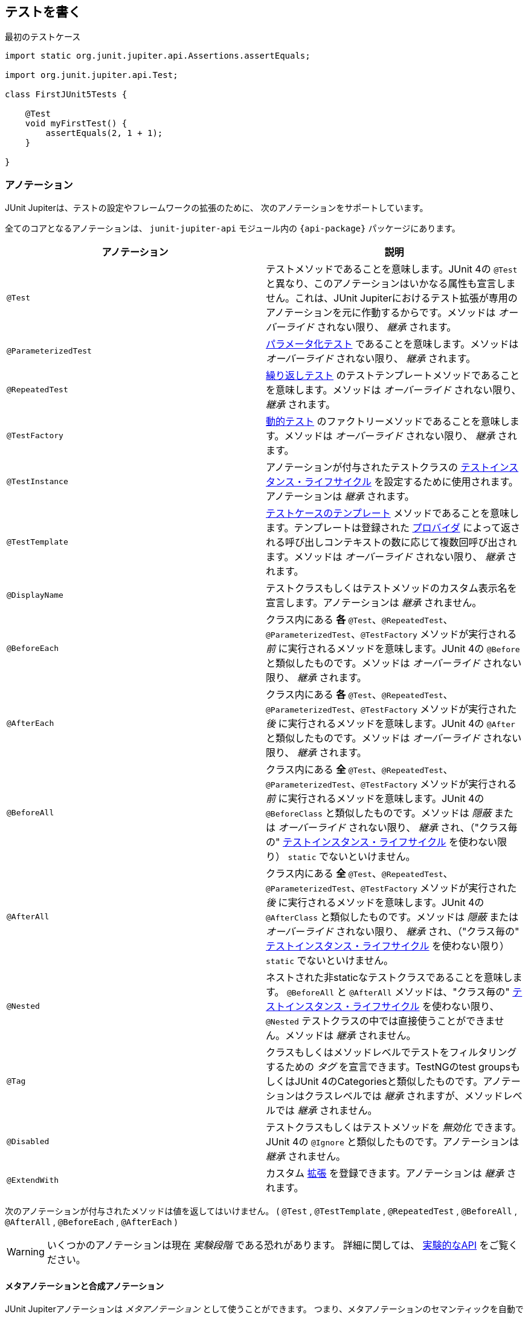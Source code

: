 [[writing-tests]]
== テストを書く

[source,java,indent=0]
.最初のテストケース
----
import static org.junit.jupiter.api.Assertions.assertEquals;

import org.junit.jupiter.api.Test;

class FirstJUnit5Tests {

    @Test
    void myFirstTest() {
        assertEquals(2, 1 + 1);
    }

}
----

[[writing-tests-annotations]]
=== アノテーション

JUnit Jupiterは、テストの設定やフレームワークの拡張のために、
次のアノテーションをサポートしています。

全てのコアとなるアノテーションは、 `junit-jupiter-api` モジュール内の
`{api-package}` パッケージにあります。

|===
|アノテーション | 説明

| `@Test` | テストメソッドであることを意味します。JUnit 4の `@Test` と異なり、このアノテーションはいかなる属性も宣言しません。これは、JUnit Jupiterにおけるテスト拡張が専用のアノテーションを元に作動するからです。メソッドは _オーバーライド_ されない限り、 _継承_ されます。
| `@ParameterizedTest` | <<writing-tests-parameterized-tests, パラメータ化テスト>> であることを意味します。メソッドは _オーバーライド_ されない限り、 _継承_ されます。
| `@RepeatedTest` | <<writing-tests-repeated-tests, 繰り返しテスト>> のテストテンプレートメソッドであることを意味します。メソッドは _オーバーライド_ されない限り、 _継承_ されます。
| `@TestFactory` | <<writing-tests-dynamic-tests, 動的テスト>> のファクトリーメソッドであることを意味します。メソッドは _オーバーライド_ されない限り、 _継承_ されます。
| `@TestInstance` | アノテーションが付与されたテストクラスの <<writing-tests-test-instance-lifecycle, テストインスタンス・ライフサイクル>> を設定するために使用されます。アノテーションは _継承_ されます。
| `@TestTemplate` | <<writing-tests-test-templates, テストケースのテンプレート>> メソッドであることを意味します。テンプレートは登録された <<extensions-test-templates, プロバイダ>> によって返される呼び出しコンテキストの数に応じて複数回呼び出されます。メソッドは _オーバーライド_ されない限り、 _継承_ されます。
| `@DisplayName` | テストクラスもしくはテストメソッドのカスタム表示名を宣言します。アノテーションは _継承_ されません。
| `@BeforeEach` | クラス内にある *各* `@Test`、`@RepeatedTest`、`@ParameterizedTest`、`@TestFactory` メソッドが実行される _前_ に実行されるメソッドを意味します。JUnit 4の `@Before` と類似したものです。メソッドは _オーバーライド_ されない限り、 _継承_ されます。
| `@AfterEach` | クラス内にある *各* `@Test`、`@RepeatedTest`、`@ParameterizedTest`、`@TestFactory` メソッドが実行された _後_ に実行されるメソッドを意味します。JUnit 4の `@After` と類似したものです。メソッドは _オーバーライド_ されない限り、 _継承_ されます。
| `@BeforeAll` | クラス内にある *全* `@Test`、`@RepeatedTest`、`@ParameterizedTest`、`@TestFactory` メソッドが実行される _前_ に実行されるメソッドを意味します。JUnit 4の `@BeforeClass` と類似したものです。メソッドは _隠蔽_ または _オーバーライド_ されない限り、 _継承_ され、（"クラス毎の" <<writing-tests-test-instance-lifecycle, テストインスタンス・ライフサイクル>> を使わない限り） `static` でないといけません。
| `@AfterAll` | クラス内にある *全* `@Test`、`@RepeatedTest`、`@ParameterizedTest`、`@TestFactory` メソッドが実行された _後_ に実行されるメソッドを意味します。JUnit 4の `@AfterClass` と類似したものです。メソッドは _隠蔽_ または _オーバーライド_ されない限り、 _継承_ され、（"クラス毎の" <<writing-tests-test-instance-lifecycle, テストインスタンス・ライフサイクル>> を使わない限り） `static` でないといけません。
| `@Nested` | ネストされた非staticなテストクラスであることを意味します。 `@BeforeAll` と `@AfterAll` メソッドは、"クラス毎の" <<writing-tests-test-instance-lifecycle, テストインスタンス・ライフサイクル>> を使わない限り、 `@Nested` テストクラスの中では直接使うことができません。メソッドは _継承_ されません。
| `@Tag` |クラスもしくはメソッドレベルでテストをフィルタリングするための _タグ_ を宣言できます。TestNGのtest groupsもしくはJUnit 4のCategoriesと類似したものです。アノテーションはクラスレベルでは _継承_ されますが、メソッドレベルでは _継承_ されません。
| `@Disabled` | テストクラスもしくはテストメソッドを _無効化_ できます。JUnit 4の `@Ignore` と類似したものです。アノテーションは _継承_ されません。
| `@ExtendWith` | カスタム <<extensions,拡張>> を登録できます。アノテーションは _継承_ されます。
|===

次のアノテーションが付与されたメソッドは値を返してはいけません。
( `@Test` , `@TestTemplate` , `@RepeatedTest` , `@BeforeAll` , `@AfterAll` , `@BeforeEach` , `@AfterEach` )


[WARNING]
====
いくつかのアノテーションは現在 _実験段階_ である恐れがあります。
詳細に関しては、 <<api-evolution-experimental-apis, 実験的なAPI>> をご覧ください。
====

[[writing-tests-meta-annotations]]
==== メタアノテーションと合成アノテーション

JUnit Jupiterアノテーションは _メタアノテーション_ として使うことができます。
つまり、メタアノテーションのセマンティックを自動で _継承_ する
独自の _合成アノテーション_ を定義できます。

例えば、コードベースに `@Tag("fast")` （<<writing-tests-tagging-and-filtering,タグ付けとフィルタリング>> をご覧ください。）を
コピー＆ペーストする代わりに、次のように `@Fast` というカスタム _合成アノテーション_ を作成できます。
`@Fast` は `@Tag("fast")` の代替として利用できます。

[source,java,indent=0]
----
import java.lang.annotation.ElementType;
import java.lang.annotation.Retention;
import java.lang.annotation.RetentionPolicy;
import java.lang.annotation.Target;

import org.junit.jupiter.api.Tag;

@Target({ ElementType.TYPE, ElementType.METHOD })
@Retention(RetentionPolicy.RUNTIME)
@Tag("fast")
public @interface Fast {
}
----

[[writing-tests-classes-and-methods]]
=== テストクラスとメソッド

_テストメソッド_ とは、直接もしくはメタ的に `@Test` または `@RepeatedTest` 、 `@ParamterizedTest` 、 `@TsetFactory`、 `@TestTemplate` が
付与されたインスタンスメソッドです。 _テストクラス_ とは、少なくとも1つのテストメソッドを含むトップレベルまたは静的なメンバークラスです。



[source,java]
.標準的なテストケース
----
import static org.junit.jupiter.api.Assertions.fail;

import org.junit.jupiter.api.AfterAll;
import org.junit.jupiter.api.AfterEach;
import org.junit.jupiter.api.BeforeAll;
import org.junit.jupiter.api.BeforeEach;
import org.junit.jupiter.api.Disabled;
import org.junit.jupiter.api.Test;

class StandardTests {

    @BeforeAll
    static void initAll() {
    }

    @BeforeEach
    void init() {
    }

    @Test
    void succeedingTest() {
    }

    @Test
    void failingTest() {
        fail("a failing test");
    }

    @Test
    @Disabled("for demonstration purposes")
    void skippedTest() {
        // not executed
    }

    @AfterEach
    void tearDown() {
    }

    @AfterAll
    static void tearDownAll() {
    }

}
----

[NOTE]
====
テストクラスもテストメソッドも `public` である必要はありません。
====


[[writing-tests-display-names]]
=== 表示名

テストクラスとテストメソッドはカスタム表示名（スペースや特殊文字、絵文字も使用可能です） を宣言できます。
それらがテストランナーとテストレポートによって表示されます。

[source,java]
----
import org.junit.jupiter.api.DisplayName;
import org.junit.jupiter.api.Test;

@DisplayName("A special test case")
class DisplayNameDemo {

    @Test
    @DisplayName("Custom test name containing spaces")
    void testWithDisplayNameContainingSpaces() {
    }

    @Test
    @DisplayName("╯°□°）╯")
    void testWithDisplayNameContainingSpecialCharacters() {
    }

    @Test
    @DisplayName("😱")
    void testWithDisplayNameContainingEmoji() {
    }

}
----

[[writing-tests-assertions]]
=== アサーション

JUnit Jupiterには、JUnit 4のアサーションメソッドの多くを備えています。
また、いくつかはJava 8のラムダ式で使うことができます。
全てのJUnit Jupiterアサーションは、 `{Assertions}` クラスの `static` メソッドです。

[source,java]
----
import static java.time.Duration.ofMillis;
import static java.time.Duration.ofMinutes;
import static org.junit.jupiter.api.Assertions.assertAll;
import static org.junit.jupiter.api.Assertions.assertEquals;
import static org.junit.jupiter.api.Assertions.assertNotNull;
import static org.junit.jupiter.api.Assertions.assertThrows;
import static org.junit.jupiter.api.Assertions.assertTimeout;
import static org.junit.jupiter.api.Assertions.assertTimeoutPreemptively;
import static org.junit.jupiter.api.Assertions.assertTrue;

import org.junit.jupiter.api.Test;

class AssertionsDemo {

    @Test
    void standardAssertions() {
        assertEquals(2, 2);
        assertEquals(4, 4, "The optional assertion message is now the last parameter.");
        assertTrue('a' < 'b', () -> "Assertion messages can be lazily evaluated -- "
                + "to avoid constructing complex messages unnecessarily.");
    }

    @Test
    void groupedAssertions() {
        // In a grouped assertion all assertions are executed, and any
        // failures will be reported together.
        assertAll("person",
            () -> assertEquals("John", person.getFirstName()),
            () -> assertEquals("Doe", person.getLastName())
        );
    }

    @Test
    void dependentAssertions() {
        // Within a code block, if an assertion fails the
        // subsequent code in the same block will be skipped.
        assertAll("properties",
            () -> {
                String firstName = person.getFirstName();
                assertNotNull(firstName);

                // Executed only if the previous assertion is valid.
                assertAll("first name",
                    () -> assertTrue(firstName.startsWith("J")),
                    () -> assertTrue(firstName.endsWith("n"))
                );
            },
            () -> {
                // Grouped assertion, so processed independently
                // of results of first name assertions.
                String lastName = person.getLastName();
                assertNotNull(lastName);

                // Executed only if the previous assertion is valid.
                assertAll("last name",
                    () -> assertTrue(lastName.startsWith("D")),
                    () -> assertTrue(lastName.endsWith("e"))
                );
            }
        );
    }

    @Test
    void exceptionTesting() {
        Throwable exception = assertThrows(IllegalArgumentException.class, () -> {
            throw new IllegalArgumentException("a message");
        });
        assertEquals("a message", exception.getMessage());
    }

    @Test
    void timeoutNotExceeded() {
        // The following assertion succeeds.
        assertTimeout(ofMinutes(2), () -> {
            // Perform task that takes less than 2 minutes.
        });
    }

    @Test
    void timeoutNotExceededWithResult() {
        // The following assertion succeeds, and returns the supplied object.
        String actualResult = assertTimeout(ofMinutes(2), () -> {
            return "a result";
        });
        assertEquals("a result", actualResult);
    }

    @Test
    void timeoutNotExceededWithMethod() {
        // The following assertion invokes a method reference and returns an object.
        String actualGreeting = assertTimeout(ofMinutes(2), AssertionsDemo::greeting);
        assertEquals("Hello, World!", actualGreeting);
    }

    @Test
    void timeoutExceeded() {
        // The following assertion fails with an error message similar to:
        // execution exceeded timeout of 10 ms by 91 ms
        assertTimeout(ofMillis(10), () -> {
            // Simulate task that takes more than 10 ms.
            Thread.sleep(100);
        });
    }

    @Test
    void timeoutExceededWithPreemptiveTermination() {
        // The following assertion fails with an error message similar to:
        // execution timed out after 10 ms
        assertTimeoutPreemptively(ofMillis(10), () -> {
            // Simulate task that takes more than 10 ms.
            Thread.sleep(100);
        });
    }

    private static String greeting() {
        return "Hello, World!";
    }

}
----

また、JUnit Jupiterのいくつかのアサーションメソッドは
https://kotlinlang.org/[Kotlin] で使うことができます。
全てのJUnit Jupiter Kotlinアサーションは、 `org.junit.jupiter.api` パッケージのトップレベル関数です。

[source,kotlin]
----
import org.junit.jupiter.api.Test
import org.junit.jupiter.api.assertAll
import org.junit.jupiter.api.Assertions.assertEquals
import org.junit.jupiter.api.Assertions.assertTrue
import org.junit.jupiter.api.assertThrows

class AssertionsKotlinDemo {

    @Test
    fun `grouped assertions`() {
        assertAll("person",
            { assertEquals("John", person.firstName) },
            { assertEquals("Doe", person.lastName) }
        )
    }

    @Test
    fun `exception testing`() {
        val exception = assertThrows<IllegalArgumentException> ("Should throw an exception") {
            throw IllegalArgumentException("a message")
        }
        assertEquals("a message", exception.message)
    }

    @Test
    fun `assertions from a stream`() {
        assertAll(
            "people with name starting with J",
            people
                .stream()
                .map {
                    // This mapping returns Stream<() -> Unit>
                    { assertTrue(it.firstName.startsWith("J")) }
                }
        )
    }

    @Test
    fun `assertions from a collection`() {
        assertAll(
            "people with last name of Doe",
            people.map { { assertEquals("Doe", it.lastName) } }
        )
    }

}
----

[[writing-tests-assertions-third-party]]
==== サードパーティのアサーションライブラリ

JUnit Jupiterによって提供されているアサーション機能は多くのテストシナリオで十分ですが、
_matchers_ といったより強力で追加的な機能が求められたり必要な場合があります。
そのような場合、JUnitチームは、 {AssertJ} や {Hamcrest} 、 {Truth} などといった
サードパーティのアサーションライブラリの使用をお薦めします。
したがって、開発者は自由に選んだアサーションライブラリを使うことができます。

例えば、 _matchers_ と流暢なAPI（fluent API）の組み合わせは、
アサーションをよりわかりやすく、読みやすくするために使うことができます。
しかしながら、JUnit Jupiterの `{Assertions}` クラスは、Hamcrestの http://junit.org/junit4/javadoc/latest/org/hamcrest/Matcher.html[`Matcher`]を
許容しているJUnit 4の `org.junit.Assert` クラスにあるような http://junit.org/junit4/javadoc/latest/org/junit/Assert.html#assertThat[`assertThat()`] メソッドを提供していません。
代わりに、開発者はサードパーティのアサーションライブラリによって提供されているマッチャー用の組み込みサポートを使うことが奨励されています。

次の例は、JUnit JupiterのテストにおいてHamcrestから `assertThat()` のサポートを使う方法を説明しています。
Hamcrestライブラリがクラスパスに加えられている限り、 `assertThat()` や `is()` 、 `equalTo()` といった
メソッドを静的にインポートできます。また、それらをテストの中で、下に示す `assertWithHamcrestMatcher()` のように使うことができます。

[source,java]
----
import static org.hamcrest.CoreMatchers.equalTo;
import static org.hamcrest.CoreMatchers.is;
import static org.hamcrest.MatcherAssert.assertThat;

import org.junit.jupiter.api.Test;

class HamcrestAssertionDemo {

    @Test
    void assertWithHamcrestMatcher() {
        assertThat(2 + 1, is(equalTo(3)));
    }

}
----

当然、JUnit 4のプログラミングモデルに基づいたレガシーテストも
`org.junit.Assert#assertThat` を用いて継続して利用可能です。

[[writing-tests-assumptions]]
=== アサンプション

JUnit Jupiterは、JUnit 4のアサンプションメソッドのサブセットを備えています。
また、いくつかはJava 8のラムダ式で使うことができます。
全てのJUnit Jupiterアサンプションは、 `{Assumptions}` クラスの `static` メソッドです。

[source,java]
----
import static org.junit.jupiter.api.Assertions.assertEquals;
import static org.junit.jupiter.api.Assumptions.assumeTrue;
import static org.junit.jupiter.api.Assumptions.assumingThat;

import org.junit.jupiter.api.Test;

class AssumptionsDemo {

    @Test
    void testOnlyOnCiServer() {
        assumeTrue("CI".equals(System.getenv("ENV")));
        // remainder of test
    }

    @Test
    void testOnlyOnDeveloperWorkstation() {
        assumeTrue("DEV".equals(System.getenv("ENV")),
            () -> "Aborting test: not on developer workstation");
        // remainder of test
    }

    @Test
    void testInAllEnvironments() {
        assumingThat("CI".equals(System.getenv("ENV")),
            () -> {
                // perform these assertions only on the CI server
                assertEquals(2, 2);
            });

        // perform these assertions in all environments
        assertEquals("a string", "a string");
    }

}
----

[[writing-tests-disabling]]
=== テストの無効化

テストクラス全体もしくは各テストメソッドは、 `{Disabled}` アノテーション
または <<writing-tests-conditional-execution, 条件付きテスト実行>> で議論されているアノテーションの1つ、
カスタム <<extensions-conditions, `ExecutionCondition`>> によって _無効化_ できます。

これは `@Disabled` テストクラスです。

[source,java]
----
import org.junit.jupiter.api.Disabled;
import org.junit.jupiter.api.Test;

@Disabled
class DisabledClassDemo {
    @Test
    void testWillBeSkipped() {
    }
}
----

そして、これは `@Disabled` テストメソッドを含むテストクラスです。

[source,java]
----
import org.junit.jupiter.api.Disabled;
import org.junit.jupiter.api.Test;

class DisabledTestsDemo {

    @Disabled
    @Test
    void testWillBeSkipped() {
    }

    @Test
    void testWillBeExecuted() {
    }
}
----

[[writing-tests-conditional-execution]]
=== 条件付きテスト実行

JUnit Jupiterの <<extensions-conditions, `ExecutionCondition`>> 拡張APIを用いて、
ある条件に基づいたコンテナまたはテストを _プログラム的に_ _有効_ または _無効_ にできます。
そのような条件の最も単純な例は、`{Disabled}` アノテーションをサポートしている
組み込みの `{DisabledCondition}` です（ <<writing-tests-disabling, テストの無効化>> をご覧ください）。
`@Disabled` に加えて、JUnit Jupiterは、 `org.junit.jupiter.api.condition` パッケージに
他のいくつかのアノテーションベースの条件もサポートしており、コンテナやテストを _宣言的に_
_有効_ または _無効_ にできます。詳細については、次章をご覧ください。

[TIP]
.合成アノテーション
====
次章に列挙する _条件_ アノテーションはいずれも、カスタム _合成アノテーション_ を作るために
メタアノテーションとしても使える可能性があります。
例えば、 <<writing-tests-conditional-execution-os-demo, @EnabledOnOsのデモ>> にある
`@TestOnMac` アノテーションは、 `@Test` と `@EnableOnOs` を単一で再利用可能な
アノテーションに組み合わせる方法を示しています。
====


[WARNING]
====
次章に列挙する _条件_ アノテーションはそれぞれ、
テストインターフェイスまたはテストクラス、テストメソッドに一度だけ宣言できます。
もし条件アノテーションがある要素に直接的か間接的、またはメタ的に複数存在する場合、
JUnitによって発見された最初のアノテーションのみ使われます
（いかなる追加的なアノテーションも静かに無視されます）。
しかしながら、 `org.junit.jupiter.api.condition` パッケージでは、
各条件アノテーションは他の条件アノテーションと共に使われる可能性があります。
====

[[writing-tests-conditional-execution-os]]
==== オペレーティングシステムに関する条件

`{EnabledOnOs}` と `{DisabledOnOs}` アノテーションを使うことで、
特定のオペーティングシステム上でコンテナまたはテストを有効にしたり無効にできます。

[[writing-tests-conditional-execution-os-demo]]
[source,java]
----
@Test
@EnabledOnOs(MAC)
void onlyOnMacOs() {
    // ...
}

@TestOnMac
void testOnMac() {
    // ...
}

@Test
@EnabledOnOs({ LINUX, MAC })
void onLinuxOrMac() {
    // ...
}

@Test
@DisabledOnOs(WINDOWS)
void notOnWindows() {
    // ...
}

@Target(ElementType.METHOD)
@Retention(RetentionPolicy.RUNTIME)
@Test
@EnabledOnOs(MAC)
@interface TestOnMac {
}
----

[[writing-tests-conditional-execution-jre]]
==== Java実行環境に関する条件

`{EnabledOnJre}` と `{DisabledOnJre}` アノテーションを使うことで、
特定のバージョンのJava実行環境（JRE）上でコンテナまたはテストを有効にしたり無効にできます。

[source,java]
----
@Test
@EnabledOnJre(JAVA_8)
void onlyOnJava8() {
    // ...
}

@Test
@EnabledOnJre({ JAVA_9, JAVA_10 })
void onJava9Or10() {
    // ...
}

@Test
@DisabledOnJre(JAVA_9)
void notOnJava9() {
    // ...
}
----

[[writing-tests-conditional-execution-system-properties]]
==== システムプロパティに関する条件

`{EnabledIfSystemProperty}` と `{DisabledIfSystemProperty}` アノテーションを使うことで、
`named` で指定したJVMシステムプロパティの値に応じて、
コンテナまたはテストを有効にしたり無効にできます。
`matches` 属性を使うことで、値は正規表現として解釈されます。

[source,java]
----
@Test
@EnabledIfSystemProperty(named = "os.arch", matches = ".*64.*")
void onlyOn64BitArchitectures() {
    // ...
}

@Test
@DisabledIfSystemProperty(named = "ci-server", matches = "true")
void notOnCiServer() {
    // ...
}
----

[[writing-tests-conditional-execution-environment-variables]]
==== 環境変数に関する条件

`{EnabledIfEnvironmentVariable}` と `{DisabledIfEnvironmentVariable}` アノテーションを使うことで、
基礎となるオペレーティングシステムからの `named` で指定した環境変数の値に応じて、
コンテナまたはテストを有効にしたり無効にできます。
`matches` 属性を使うことで、値は正規表現として解釈されます。

[source,java]
----
@Test
@EnabledIfEnvironmentVariable(named = "ENV", matches = "staging-server")
void onlyOnStagingServer() {
    // ...
}

@Test
@DisabledIfEnvironmentVariable(named = "ENV", matches = ".*development.*")
void notOnDeveloperWorkstation() {
    // ...
}
----

[[writing-tests-conditional-execution-scripts]]
==== スクリプトベースの条件

JUnit Jupiterは、 `{EnabledIf}` と `{DisabledIf}` アノテーションを使うことで、
設定されたスクリプトの評価値に応じて、コンテナまたはテストを有効にしたり無効にできる機能を提供しています。
スクリプトは、JavaScriptまたはGroovy、
JSR 223で定義されているJava Scripting APIをサポートしているスクリプト言語であれば記述できます。

WARNING: `{EnabledIf}` と `{DisabledIf}` を使った条件付きテストテスト実行は、
現在 _実験的な_ 機能です。
詳細については、 <<api-evolution-experimental-apis, _実験的な_ APIs>> をご覧ください。

TIP:  スクリプトのロジックが、現オペレーティングまたは現Java実行環境のバージョン、
特定のJVMシステムプロパティ、特定の環境変数にのみ依存している場合、
その目的に合った組み込みのアノテーションを使うことを考慮すべきです。
さらなる詳細については、前章をご覧ください。

NOTE: 同じスクリプトベースの条件を多数使っている場合、より速く、型安全で、
メンテナンスのしやすい方法で条件を実装するために、それに合った
<<extensions-conditions, ExecutionCondition>> 拡張を書くことを考えてみてください。


[source,java]
----
@Test // Static JavaScript expression.
@EnabledIf("2 * 3 == 6")
void willBeExecuted() {
    // ...
}

@RepeatedTest(10) // Dynamic JavaScript expression.
@DisabledIf("Math.random() < 0.314159")
void mightNotBeExecuted() {
    // ...
}

@Test // Regular expression testing bound system property.
@DisabledIf("/32/.test(systemProperty.get('os.arch'))")
void disabledOn32BitArchitectures() {
    assertFalse(System.getProperty("os.arch").contains("32"));
}

@Test
@EnabledIf("'CI' == systemEnvironment.get('ENV')")
void onlyOnCiServer() {
    assertTrue("CI".equals(System.getenv("ENV")));
}

@Test // Multi-line script, custom engine name and custom reason.
@EnabledIf(value = {
                "load('nashorn:mozilla_compat.js')",
                "importPackage(java.time)",
                "",
                "var today = LocalDate.now()",
                "var tomorrow = today.plusDays(1)",
                "tomorrow.isAfter(today)"
            },
            engine = "nashorn",
            reason = "Self-fulfilling: {result}")
void theDayAfterTomorrow() {
    LocalDate today = LocalDate.now();
    LocalDate tomorrow = today.plusDays(1);
    assertTrue(tomorrow.isAfter(today));
}
----

[[writing-tests-conditional-execution-scripts-bindings]]
===== スクリプトバインディング

次の名前は、各スクリプトコンテキストでバインドされているため、スクリプト内で使用可能です。
_accessor_ は、単純な `String get(String name)` メソッドを介してマップライク（map-like）な構造へのアクセスを提供します。

|===
|Name |Type |Description

|`systemEnvironment` | _accessor_ |オペレーティングシステム環境変数のアクセサ
|`systemProperty` | _accessor_ |JVMシステムプロパティのアクセサ
|`junitConfigurationParameter` | _accessor_ |設定パラメータのアクセサ
|`junitDisplayName` | `String` |テストまたはコンテナの表示名
|`junitTags` |`Set<String>` |テストまたはコンテナに振られている全てのタグ
|`junitUniqueId` |`String` |テストまたはコンテナのユニークなID
|===

[[writing-tests-tagging-and-filtering]]
=== タグとフィルタリング
テストクラスとメソッドは `@Tag` アノテーションを用いてタグ付けできます。
それらのタグは後に <<running-tests,テスト発見と実行>> をフィルタリングするために使われます。

==== タグの構文規則

* タグは `null` か _空_ であってはならない。
* _トリミングされた_ タグは空白文字を含んではならない。
* _トリミングされた_ タグはISO制御文字を含んではならない。
* _トリミングされた_ タグは次の _予約語_ のいずれも含んではならない。
** `,`：カンマ
** `(`：左カッコ
** `)`：右カッコ
** `&`：アンパサンド
** `|`：縦棒
** `!`：エクスクラメーション

NOTE: 上の文章で、 _トリミングされた_ というのは、
語頭と語尾の空白文字を取り除いたということを意味します。

[source,java]
----
import org.junit.jupiter.api.Tag;
import org.junit.jupiter.api.Test;

@Tag("fast")
@Tag("model")
class TaggingDemo {

    @Test
    @Tag("taxes")
    void testingTaxCalculation() {
    }

}
----

[[writing-tests-test-instance-lifecycle]]
=== テストインスタンス・ライフサイクル

各テストメソッドの独立した実行と、変化可能なテストインスタンスの状態による
予期せぬ副作用を避けるため、JUnitは各 _テストメソッド_ を実行する前に、
各テストクラスの新しいインスタンスを生成します
（ <<writing-tests-classes-and-methods, テストクラスとメソッド>> をご覧ください）。
この"メソッドごと"のテストインスタンス・ライフサイクルはJUnit Jupiterでは
デフォルトの動作で、以前の全てのバージョンのJUnitと類似したものになっています。


NOTE: `@Disabled` や `@DisabledOnOs` といった <<writing-tests-conditional-execution,条件>> によって
_無効化_ された _テストメソッド_ であっても、テストクラスはインスタンス化されることに注意してください。
これは"メソッドごと"テストインスタンス・ライフサイクルモードが有効である時でも同様です。

JUnit Jupiterに全テストメソッドを同じテストインスタンス上で実行してほしい場合は、
単にテストクラスに `@TestInstance(Lifecycle.PER_CLASS)` アノテーションを付与するだけで
実現可能です。このモードを使用する場合、テストクラス毎に新しいテストインスタンスが一度だけ生成されます。
これによって、テストメソッドがインスタンス変数に保存された状態に依存する場合は、
`@BeforeEach` または `@AfterEach` メソッドでその状態をリセットする必要があるかもしれません。

”クラスごと”のモードは、デフォルトの"メソッドごと"モードに比べていくつかの追加的な利点があります。
特に、"クラスごと"モードを使うと、インターフェイスの `default` メソッドと同様に、
`@BeforeAll` と `@AfterAll` メソッドを非静的メソッドとして宣言することが可能になります。
そのため、"クラスごと"モードでは、 `@Nested` テストクラス内で `@BeforeAll` と `@AfterAll` メソッドを使うことができます。

Kotlinプログラミング言語でテストを書いている場合、
”クラスごと”テストインスタンス・ライフサイクルモードに切り替えることで、
`@BeforeAll` と `@AfterAll` メソッドの実装がより容易になるかもしれません。

[[writing-tests-test-instance-lifecycle-changing-default]]
==== デフォルトのテストインスタンス・ライフサイクルの変更

テストクラスまたはテストインターフェイスに `@TestInstance` が付与されていない場合、
JUnit Jupiterは _デフォルト_ のライフサイクルモードを使います。
標準的な _デフォルト_ モードは `PER_METHOD` ですが、
テスト計画全体を実行するための _デフォルト_ を変更することが可能です。
デフォルトのテストインスタンス・ライフサイクルモードを変更するには、
単に `junit.jupiter.testinstance.lifecycle.default` _設定パラメータ_ に
`TestInstance.Lifecycle` に定義されているenum定数名を（大文字・小文字を無視して）設定するだけです。
これは、JVMシステムプロパティとして渡すか、 `Launcher` に渡される `LauncherDiscoveryRequest` 内の
_設定パラメータ_ として渡すか、JUnit Platformの設定ファイル
（詳細については、 <<running-tests-config-params, 設定パラメータ>> をご覧ください。）を通して渡します。

例えば、デフォルトのテストインスタンス・ライフサイクルモードを `LifeCycle.PER_CLASS` に
設定するには、JVMを次のシステムプロパティで起動してください。

`-Djunit.jupiter.testinstance.lifecycle.default=per_class`

しかしながら、JUnit Platformの設定ファイルを通してデフォルトの
テストインスタンス・ライフサイクルモードを設定する方が、より堅牢な解決策です。
設定ファイルはプロジェクトのバージョン管理システムに取り込め、
自身のIDEやビルドソフトウェアで利用できます。

JUnit Platformの設定ファイルを通してデフォルトのテストインスタンス・ライフサイクルモードを
設定ためには、次の内容を含んだ `junit-platform.properties` という名前のファイルを
クラスパス（例えば、 `src/test/resources` ）のルートに生成してください。

`junit.jupiter.testinstance.lifecycle.default = per_class`

WARNING: _デフォルト_ のテストインスタンス・ライフサイクルモードを変更することは、
一貫性を持って適用しないと、予測不可能な結果と壊れやすいビルドにつながる恐れがあります。
例えば、ビルドではデフォルトとして”クラスごと”のセマンティックを設定していながら、
IDEでのテストでは"メソッドごと"で実行していた場合、ビルドサーバで起きるエラーを
デバッグすることは困難になる恐れがあります。そのため、JVMシステムプロパティの代わりに、
JUnit Platformの設定ファイルを使ってデフォルトを変更することをお薦めします。

[[writing-tests-nested]]
=== ネストされたテスト

ネストされたテストは、テスト開発者が様々なグループのテスト間の関係を表現することを
可能にします。これがその美しい例です。

[source,java]
.スタックをテストするためのネストされたテスト
----
import static org.junit.jupiter.api.Assertions.assertEquals;
import static org.junit.jupiter.api.Assertions.assertFalse;
import static org.junit.jupiter.api.Assertions.assertThrows;
import static org.junit.jupiter.api.Assertions.assertTrue;

import java.util.EmptyStackException;
import java.util.Stack;

import org.junit.jupiter.api.BeforeEach;
import org.junit.jupiter.api.DisplayName;
import org.junit.jupiter.api.Nested;
import org.junit.jupiter.api.Test;

@DisplayName("A stack")
class TestingAStackDemo {

    Stack<Object> stack;

    @Test
    @DisplayName("is instantiated with new Stack()")
    void isInstantiatedWithNew() {
        new Stack<>();
    }

    @Nested
    @DisplayName("when new")
    class WhenNew {

        @BeforeEach
        void createNewStack() {
            stack = new Stack<>();
        }

        @Test
        @DisplayName("is empty")
        void isEmpty() {
            assertTrue(stack.isEmpty());
        }

        @Test
        @DisplayName("throws EmptyStackException when popped")
        void throwsExceptionWhenPopped() {
            assertThrows(EmptyStackException.class, () -> stack.pop());
        }

        @Test
        @DisplayName("throws EmptyStackException when peeked")
        void throwsExceptionWhenPeeked() {
            assertThrows(EmptyStackException.class, () -> stack.peek());
        }

        @Nested
        @DisplayName("after pushing an element")
        class AfterPushing {

            String anElement = "an element";

            @BeforeEach
            void pushAnElement() {
                stack.push(anElement);
            }

            @Test
            @DisplayName("it is no longer empty")
            void isNotEmpty() {
                assertFalse(stack.isEmpty());
            }

            @Test
            @DisplayName("returns the element when popped and is empty")
            void returnElementWhenPopped() {
                assertEquals(anElement, stack.pop());
                assertTrue(stack.isEmpty());
            }

            @Test
            @DisplayName("returns the element when peeked but remains not empty")
            void returnElementWhenPeeked() {
                assertEquals(anElement, stack.peek());
                assertFalse(stack.isEmpty());
            }
        }
    }
}
----

NOTE: _非静的なネストされたクラス（つまり、内部クラス）のみ_ が
`@Nested` テストクラスとなります。ネストは任意に深くすることができ、
それら内部クラスは一つの例外を除いて、テストクラスの完全なメンバーとして考えられます。
例外は `@BeforeAll` と `@AfterAll` で、これらは _デフォルト_ では動作しません。
その理由は、Javaが内部クラスに `static` なメンバーを許さないためです。
しかしながら、この制限は `@Nested` テストクラスに `@TestInstance(Lifecycle.PER_CLASS)` を
付与することで回避できます（ <<writing-tests-test-instance-lifecycle, テストインスタンス・ライフサイクル>> をご覧ください）。

[[writing-tests-dependency-injection]]
=== コンストラクタとメソッドへの依存性注入

JUnitの前バージョン全てにおいて、テストコンストラクタまたはメソッドは
（少なくとも標準的な `Runner` 実装を用いる場合は）パラメータを持つことが
許されていませんでした。JUnit Jupiterでの大きな変更の1つとして、
テストコンストラクタとメソッドどちらもパラメータを持てるようになりました。
このことは、大きな柔軟性をもたらし、コンストラクタとメソッドに _依存性の注入_ が
可能になりました。

`{ParameterResolver}` は、実行時に _動的に_ パラメータを解決することを
望むテスト拡張のためのAPIを定義しています。テストコンストラクタまたは `@Test` 、
`@TestFactory` 、 `@BeforeEach` 、 `@AfterEach` 、 `@BeforeAll` 、 `@AfterAll`
メソッドがパラメータを許容する場合は、そのパラメータは登録された `ParameterResolver` に
よって実行時に解決されなければなりません。

現在は、3つの組み込みリゾルバが自動的に登録されます。

* `{TestInfoParameterResolver}` ：メソッドパラメータが `{TestInfo}` 型の場合、
    `TestInfoParameterResolver` はパラメータの値として現在のテストに応じた
    `TestInfo` のインスタンスを供給します。 `TestInfo` は、テストの表示名、テストクラス、
    テストメソッド、関連付けられたタグ名といった現在のテストに関する情報を集めるのに
    使うことができます。表示名は、テストクラスまたはテストメソッドの名前といった技術的な名前か、
    `@DisplayedName` で設定されたカスタム名のどちらかです。

`{TestInfo}` は、JUnit 4の `TestName` 規則の代替として動作します。
次のコードは、テストコンストラクタと `@BeforeEach` メソッド、 `@Test` メソッドに
`TestInfo` を注入させる方法を示しています。

[source,java]
----
import static org.junit.jupiter.api.Assertions.assertEquals;
import static org.junit.jupiter.api.Assertions.assertTrue;

import org.junit.jupiter.api.BeforeEach;
import org.junit.jupiter.api.DisplayName;
import org.junit.jupiter.api.Tag;
import org.junit.jupiter.api.Test;
import org.junit.jupiter.api.TestInfo;

@DisplayName("TestInfo Demo")
class TestInfoDemo {

    TestInfoDemo(TestInfo testInfo) {
        assertEquals("TestInfo Demo", testInfo.getDisplayName());
    }

    @BeforeEach
    void init(TestInfo testInfo) {
        String displayName = testInfo.getDisplayName();
        assertTrue(displayName.equals("TEST 1") || displayName.equals("test2()"));
    }

    @Test
    @DisplayName("TEST 1")
    @Tag("my-tag")
    void test1(TestInfo testInfo) {
        assertEquals("TEST 1", testInfo.getDisplayName());
        assertTrue(testInfo.getTags().contains("my-tag"));
    }

    @Test
    void test2() {
    }

}
----

* `{RepetitionInfoParameterResolver}`： `@RepeatedTest` または `@BeforeEach` 、
    `@AfterEach` メソッドにおけるメソッドパラメータが `{RepetitionInfo}`型の場合、
    `RepetitionInfoParameterResolver` は `RepetitionInfo` のインスタンスを供給します。
    `RepetitionInfo` は、現在の繰り返しと対応する `@RepeatedTest` の繰り返しの総数に
    関する情報を集めるために利用できます。しかしながら、 `RepetitionInfoParameterResolver` は、
    `@RepeatedTest` の文脈外では登録されていないことに注意してください。
     <<writing-tests-repeated-tests-examples, 繰り返しテストの例>> をご覧ください。
* `{TestReporterParameterResolver}`：メソッドパラメータが `{TestReporter}` 型の場合、
    `TestReporterParameterResolver` は `TestReporter` のインスタンスを供給します。
    `TestReporter` は、現在のテスト実行に関する追加情報を公開するために利用できます。
    そのデータは、 `{TestExecutionListener}.reportingEntryPublished()` を通して消費され、
    IDEに表示またはレポートに含まれます。JUnit Jupiterでは、JUnit 4で `stdout`や
    `stderr` に情報を出力していた箇所に `TestReporter` を使うことができます。
    `@RunWith(JUnitPlatform.class)` を使うと、全てのレポートされたエントリを
    `stdout` に出力します。

[source,java]
----
import java.util.HashMap;

import org.junit.jupiter.api.Test;
import org.junit.jupiter.api.TestReporter;

class TestReporterDemo {

    @Test
    void reportSingleValue(TestReporter testReporter) {
        testReporter.publishEntry("a key", "a value");
    }

    @Test
    void reportSeveralValues(TestReporter testReporter) {
        HashMap<String, String> values = new HashMap<>();
        values.put("user name", "dk38");
        values.put("award year", "1974");

        testReporter.publishEntry(values);
    }

}
----

NOTE: 他のパラメータリゾルバは、 `@ExtendWith` を用いた適切な <<extensions,拡張>> を
登録することによって明示的に有効化する必要があります。


カスタム `{ParameterResolver}` の例に関して `{RandomParametersExtension}` を確認しましょう。
リリース可能なものではありませんが、拡張モデルとパラメータ解決プロセス両方の単純さと表現性を
例示しています。 `MyRandomParametersTest` は、 `@Test` メソッドへのランダム値の
挿入方法をを示しています。

[source,java]
----
@ExtendWith(RandomParametersExtension.class)
class MyRandomParametersTest {

    @Test
    void injectsInteger(@Random int i, @Random int j) {
        assertNotEquals(i, j);
    }

    @Test
    void injectsDouble(@Random double d) {
        assertEquals(0.0, d, 1.0);
    }

}
----

現実的なユースケースとして、 `{MockitoExtension}` と
`{SpringExtension}` のソースコードを確認してください。

[[writing-tests-test-interfaces-and-default-methods]]
=== テストインターフェイスとデフォルトメソッド

JUnit Jupiterは、 `@Test` と `@RepeatedTest` 、 `@ParameterizedTest` 、
`@TestFactory` 、 `@TestTemplate` 、 `@BeforeEach` 、 `@AfterEach` に
インターフェイスの `default` メソッドを宣言できるようにしています。
`@BeforeAll` と `@AfrterAll` はテストインターフェイス内で `static` メソッドを
宣言するか、 _もし_ テストインターフェイスまたはテストクラスに
`@TestInstance(Lifecycle.PER_CLASS)` が付与されている場合は
インターフェイス `default` メソッドを宣言することができます
（ <<writing-tests-test-instance-lifecycle, テストインスタンス・ライフサイクル>> をご覧ください）。
いくつかの例を示します。

[source,java]
----
@TestInstance(Lifecycle.PER_CLASS)
interface TestLifecycleLogger {

    static final Logger LOG = Logger.getLogger(TestLifecycleLogger.class.getName());

    @BeforeAll
    default void beforeAllTests() {
        LOG.info("Before all tests");
    }

    @AfterAll
    default void afterAllTests() {
        LOG.info("After all tests");
    }

    @BeforeEach
    default void beforeEachTest(TestInfo testInfo) {
        LOG.info(() -> String.format("About to execute [%s]",
            testInfo.getDisplayName()));
    }

    @AfterEach
    default void afterEachTest(TestInfo testInfo) {
        LOG.info(() -> String.format("Finished executing [%s]",
            testInfo.getDisplayName()));
    }

}
----

[source,java]
----
interface TestInterfaceDynamicTestsDemo {

    @TestFactory
    default Collection<DynamicTest> dynamicTestsFromCollection() {
        return Arrays.asList(
            dynamicTest("1st dynamic test in test interface", () -> assertTrue(true)),
            dynamicTest("2nd dynamic test in test interface", () -> assertEquals(4, 2 * 2))
        );
    }

}
----

`@ExtenWith`と `@Tag` はテストインターフェイスとして宣言することができるため、
インターフェイスを実装したクラスは自動的にタグと拡張を継承します。
<<extensions-lifecycle-callbacks-timing-extension, TimingExtension>> のソースコードを見るには、
<<extensions-lifecycle-callbacks-before-after-execution, BeforeとAfterのテスト実行コールバック>> をご覧ください。

[source,java]
----
@Tag("timed")
@ExtendWith(TimingExtension.class)
interface TimeExecutionLogger {
}
----

テストクラスでは、これらのテストインターフェイスを実装することで適用することができます。

[source,java]
----
class TestInterfaceDemo implements TestLifecycleLogger,
        TimeExecutionLogger, TestInterfaceDynamicTestsDemo {

    @Test
    void isEqualValue() {
        assertEquals(1, 1, "is always equal");
    }

}
----

`TestInterfaceDemo` を実行すると、次と同様の出力が得られます。

[source]
----
:junitPlatformTest
INFO  example.TestLifecycleLogger - Before all tests
INFO  example.TestLifecycleLogger - About to execute [dynamicTestsFromCollection()]
INFO  example.TimingExtension - Method [dynamicTestsFromCollection] took 13 ms.
INFO  example.TestLifecycleLogger - Finished executing [dynamicTestsFromCollection()]
INFO  example.TestLifecycleLogger - About to execute [isEqualValue()]
INFO  example.TimingExtension - Method [isEqualValue] took 1 ms.
INFO  example.TestLifecycleLogger - Finished executing [isEqualValue()]
INFO  example.TestLifecycleLogger - After all tests

Test run finished after 190 ms
[         3 containers found      ]
[         0 containers skipped    ]
[         3 containers started    ]
[         0 containers aborted    ]
[         3 containers successful ]
[         0 containers failed     ]
[         3 tests found           ]
[         0 tests skipped         ]
[         3 tests started         ]
[         0 tests aborted         ]
[         3 tests successful      ]
[         0 tests failed          ]

BUILD SUCCESSFUL
----

この機能の他のあり得る適用としては、インターフェイス契約のためにテストを書くことです。
例えば、 `Object.equals` または `Comparable.compareTo` の実装が
どう振る舞うべきかのテストを、次のように書くことができます。

[source,java]
----
public interface Testable<T> {

    T createValue();

}
----

[source,java]
----
public interface EqualsContract<T> extends Testable<T> {

    T createNotEqualValue();

    @Test
    default void valueEqualsItself() {
        T value = createValue();
        assertEquals(value, value);
    }

    @Test
    default void valueDoesNotEqualNull() {
        T value = createValue();
        assertFalse(value.equals(null));
    }

    @Test
    default void valueDoesNotEqualDifferentValue() {
        T value = createValue();
        T differentValue = createNotEqualValue();
        assertNotEquals(value, differentValue);
        assertNotEquals(differentValue, value);
    }

}
----

[source,java]
----
public interface ComparableContract<T extends Comparable<T>> extends Testable<T> {

    T createSmallerValue();

    @Test
    default void returnsZeroWhenComparedToItself() {
        T value = createValue();
        assertEquals(0, value.compareTo(value));
    }

    @Test
    default void returnsPositiveNumberComparedToSmallerValue() {
        T value = createValue();
        T smallerValue = createSmallerValue();
        assertTrue(value.compareTo(smallerValue) > 0);
    }

    @Test
    default void returnsNegativeNumberComparedToSmallerValue() {
        T value = createValue();
        T smallerValue = createSmallerValue();
        assertTrue(smallerValue.compareTo(value) < 0);
    }

}
----

テストクラスでは、2つの契約インターフェイスを実装することで、対応するテストを継承します。
もちろん、抽象メソッドを実装する必要があります。

[source,java]
----
class StringTests implements ComparableContract<String>, EqualsContract<String> {

    @Override
    public String createValue() {
        return "foo";
    }

    @Override
    public String createSmallerValue() {
        return "bar"; // 'b' < 'f' in "foo"
    }

    @Override
    public String createNotEqualValue() {
        return "baz";
    }

}
----

NOTE: 上記のテストは、単なる例であって、完全ではありません。

[[writing-tests-repeated-tests]]
=== 繰り返しテスト

JUnit Jupiterは、 `@RepeatedTest` を付与し、繰り返してほしい回数を設定するだけで、
特定回数テストを繰り返す機能を提供しています。
繰り返しテストの各呼び出しは、通常の `@Test` メソッドの実行のように振る舞い、
同じライフサイクル・コールバックと拡張を完全にサポートしています。

次の例は、自動で10回繰り返す `repeatedTest()` という名前のテストの宣言方法を示しています。

[source,java]
----
@RepeatedTest(10)
void repeatedTest() {
    // ...
}
----

繰り返し回数の設定に加えて、 `@RepeatedTest` アノテーションの
`name` 属性を用いることでカスタム表示名も設定できます。さらに、表示名は、
静的なテキストと動的なプレースホルダの組み合わせで構成されるパターンにすることもできます。
次のプレースホルダが現在サポートされています。

* `{displayName}`: `@RepeatedTest` メソッドの表示名
* `{currentRepetition}`: 現在の繰り返し回数
* `{totalRepetition}`: 繰り返し回数の合計

ある繰り返し回数時点でのデフォルトの表示名は、次のパターンに基づいて生成されます：
`'repetition {currentRepetition} of {totalRepetitions}'`。
そのため、先ほどの例の各繰り返し回数における表示名は次のようになります：
`repetition 1 of 10` や `repetition 2 of 10` など。
`@RepeatedTest` メソッドの表示名に各繰り返しの名前を含めたい場合は、
独自のカスタムパターンを定義するか、事前定義された `RepeatedTest.LONG_DISPLAY_NAME`
パターンを使うことができます。後者は、 `'{displayName} :: repetition {currentRepetition} of {totalRepetitions}'`
と等しいもので、各繰り返しの表示名は `repeatedTest() :: repetition 1 of 10` や
`repeatedTest() :: repetition 2 of 10` などとなります。

現在の繰り返し回数と繰り返しの合計数の情報をプログラム的に集めるために、
`@RepeatedTest` または `@BeforeEach` 、 `@AfterEach` に
`RepetitionInfo` インスタンスを挿入することができます。

[[writing-tests-repeated-tests-examples]]
==== 繰り返しテストの例

この章の最後にある `RepeatedTestsDemo` クラスは、繰り返しテストの
いくつかの例を示しています。

`repeatedTest()` メソッドは、前章からの例です。
一方、 `repeatedTestWithRepetitionInfo()` は、現在繰り返されているテストの
繰り返し合計数を得るために `RepetitionInfo` インスタンスをテストに注入する方法を
示しています。

その次の2つのメソッドは、 `@RepeatedTest` のカスタム `@DisplayName` を
各繰り返しの表示名内に含ませる方法を示しています。 `customDisplayName()` は
カスタム表示名とカスタムパターンを組み合わせており、 `TestInfo` を使って生成された
表示名のフォーマットを検証しています。 `Repeat!` は `@DisplayName` 宣言から来る
`{displayName}` で、 `1/1` は `{currentRepetition}/{totalRepetitions}` から来ています。
対照的に、 `customDisplayNameWithLongPattern()` は、先ほど説明した事前定義の
`RepeatedTest.LONG_DISPLAY_NAME` パターンを使っています。

`repeatedTestInGerman()` は、繰り返しテストの表示名を他国言語（この場合はドイツ語です）に
翻訳する機能を示しています。その結果、各繰り返しにおける名前は、 `Wiederholung 1 von 5` や
`Wiederholung 2 von 5` などのようになります。

`beforeEach()` メソッドは `@BeforeEach` が付与されているため、
各繰り返しテストの各繰り返し前に実行されます。
`TestInfo` と `RepetitionInfo` をこのメソッドに注入することで、
現在実行されている繰り返しテストに関する情報を得ることができます。
`INFO` ログレベルで `RepeatedTestsDemo` を実行すると出力は次のようになります。

[source]
----
INFO: About to execute repetition 1 of 10 for repeatedTest
INFO: About to execute repetition 2 of 10 for repeatedTest
INFO: About to execute repetition 3 of 10 for repeatedTest
INFO: About to execute repetition 4 of 10 for repeatedTest
INFO: About to execute repetition 5 of 10 for repeatedTest
INFO: About to execute repetition 6 of 10 for repeatedTest
INFO: About to execute repetition 7 of 10 for repeatedTest
INFO: About to execute repetition 8 of 10 for repeatedTest
INFO: About to execute repetition 9 of 10 for repeatedTest
INFO: About to execute repetition 10 of 10 for repeatedTest
INFO: About to execute repetition 1 of 5 for repeatedTestWithRepetitionInfo
INFO: About to execute repetition 2 of 5 for repeatedTestWithRepetitionInfo
INFO: About to execute repetition 3 of 5 for repeatedTestWithRepetitionInfo
INFO: About to execute repetition 4 of 5 for repeatedTestWithRepetitionInfo
INFO: About to execute repetition 5 of 5 for repeatedTestWithRepetitionInfo
INFO: About to execute repetition 1 of 1 for customDisplayName
INFO: About to execute repetition 1 of 1 for customDisplayNameWithLongPattern
INFO: About to execute repetition 1 of 5 for repeatedTestInGerman
INFO: About to execute repetition 2 of 5 for repeatedTestInGerman
INFO: About to execute repetition 3 of 5 for repeatedTestInGerman
INFO: About to execute repetition 4 of 5 for repeatedTestInGerman
INFO: About to execute repetition 5 of 5 for repeatedTestInGerman
----

[source,java]
----
import static org.junit.jupiter.api.Assertions.assertEquals;

import java.util.logging.Logger;

import org.junit.jupiter.api.BeforeEach;
import org.junit.jupiter.api.DisplayName;
import org.junit.jupiter.api.RepeatedTest;
import org.junit.jupiter.api.RepetitionInfo;
import org.junit.jupiter.api.TestInfo;

class RepeatedTestsDemo {

    private Logger logger = // ...

    @BeforeEach
    void beforeEach(TestInfo testInfo, RepetitionInfo repetitionInfo) {
        int currentRepetition = repetitionInfo.getCurrentRepetition();
        int totalRepetitions = repetitionInfo.getTotalRepetitions();
        String methodName = testInfo.getTestMethod().get().getName();
        logger.info(String.format("About to execute repetition %d of %d for %s", //
            currentRepetition, totalRepetitions, methodName));
    }

    @RepeatedTest(10)
    void repeatedTest() {
        // ...
    }

    @RepeatedTest(5)
    void repeatedTestWithRepetitionInfo(RepetitionInfo repetitionInfo) {
        assertEquals(5, repetitionInfo.getTotalRepetitions());
    }

    @RepeatedTest(value = 1, name = "{displayName} {currentRepetition}/{totalRepetitions}")
    @DisplayName("Repeat!")
    void customDisplayName(TestInfo testInfo) {
        assertEquals(testInfo.getDisplayName(), "Repeat! 1/1");
    }

    @RepeatedTest(value = 1, name = RepeatedTest.LONG_DISPLAY_NAME)
    @DisplayName("Details...")
    void customDisplayNameWithLongPattern(TestInfo testInfo) {
        assertEquals(testInfo.getDisplayName(), "Details... :: repetition 1 of 1");
    }

    @RepeatedTest(value = 5, name = "Wiederholung {currentRepetition} von {totalRepetitions}")
    void repeatedTestInGerman() {
        // ...
    }

}
----

unicodeテーマを有効化した `ConsoleLauncher` を
使うと、 `RepeatedTestsDemo` の実行結果は次のようなコンソール出力を行います。

[source]
----
├─ RepeatedTestsDemo ✔
│  ├─ repeatedTest() ✔
│  │  ├─ repetition 1 of 10 ✔
│  │  ├─ repetition 2 of 10 ✔
│  │  ├─ repetition 3 of 10 ✔
│  │  ├─ repetition 4 of 10 ✔
│  │  ├─ repetition 5 of 10 ✔
│  │  ├─ repetition 6 of 10 ✔
│  │  ├─ repetition 7 of 10 ✔
│  │  ├─ repetition 8 of 10 ✔
│  │  ├─ repetition 9 of 10 ✔
│  │  └─ repetition 10 of 10 ✔
│  ├─ repeatedTestWithRepetitionInfo(RepetitionInfo) ✔
│  │  ├─ repetition 1 of 5 ✔
│  │  ├─ repetition 2 of 5 ✔
│  │  ├─ repetition 3 of 5 ✔
│  │  ├─ repetition 4 of 5 ✔
│  │  └─ repetition 5 of 5 ✔
│  ├─ Repeat! ✔
│  │  └─ Repeat! 1/1 ✔
│  ├─ Details... ✔
│  │  └─ Details... :: repetition 1 of 1 ✔
│  └─ repeatedTestInGerman() ✔
│     ├─ Wiederholung 1 von 5 ✔
│     ├─ Wiederholung 2 von 5 ✔
│     ├─ Wiederholung 3 von 5 ✔
│     ├─ Wiederholung 4 von 5 ✔
│     └─ Wiederholung 5 von 5 ✔
----

[[writing-tests-parameterized-tests]]
=== パラメータ化テスト

パラメータ化テストを使うと、テストを異なる引数で複数回実行できるようになります。
パラメータ化テストは、通常の `@Test` メソッドの代わりに `{ParameterizedTest}`
アノテーションを付与するだけで宣言することができます。
さらに、各呼び出して供給されテストで _消費される_ 引数として、
少なくとも1つの _source_ を宣言する必要があります。

次の例は、パラメータ化テストを示していて、 `@ValueSource` アノテーションを使って
引数のソースとして `String` 配列を指定しています。

[source]
----
@ParameterizedTest
@ValueSource(strings = { "racecar", "radar", "able was I ere I saw elba" })
void palindromes(String candidate) {
    assertTrue(isPalindrome(candidate));
}
----

上記のパラメータ化テストメソッドを実行すると、各呼び出しは別々にレポートされます。
例えば、 `ConsoleLauncher` は次のようなものを出力します。

[source]
----
palindromes(String) ✔
├─ [1] racecar ✔
├─ [2] radar ✔
└─ [3] able was I ere I saw elba ✔
----

WARNING: パラメータ化テストは、現在 _実験的な_ 機能です。
詳細については、 <<api-evolution-experimental-apis, _実験的な_ APIs>> をご覧ください。

[[writing-tests-parameterized-tests-setup]]
==== 必要なセットアップ

パラメータ化テストを使うためには、 `junit-jupiter-params` アーティファクトを
依存関係に加える必要があります。詳細については、 <<dependency-metadata, 依存関係のメタデータ>> をご覧ください。

[[writing-tests-parameterized-tests-consuming-arguments]]
==== 引数の消費

パラメータ化テストメソッドは典型的に、設定されたソース
（  <<writing-tests-parameterized-tests-sources, 引数のソース>> をご覧ください。）
から直接、引数を _消費_ します。引数ソースとメソッドパラメータのインデックスは
1対1の相関関係に従います（ <<writing-tests-parameterized-tests-sources-CsvSource, `@CsvSource`>> の例をご覧ください）。
しかしながら、パラメータ化テストメソッドは、ソースから得た引数をひとつのオブジェクトに
_集約_ して、メソッドに渡すこともできます（ <<writing-tests-parameterized-tests-argument-aggregation, 引数集約>> をご覧ください）。
追加的な引数もまた（例えば、 `TestInfo` や `TestReporter` などのインスタンスを
獲得するために） `ParameterResolver` によって提供されます。
特に、パラメータ化テストメソッドは、次のルールに従って形式的なパラメータを宣言する必要があります。

* まず、0個以上の _インデックスされた引数_ を宣言する。
* 次に、0個以上の _アグリゲータ_ を宣言する。
* 最後に、0個以上の `ParameterResolver` によって供給される引数を宣言する。

この文脈で、 _インデックスされた引数_ とは、 `ArgumentsProvider` によって提供される
`Arguments` 内で与えられたインデックスに対応する引数です。
`ArgumentsProvider` は、パラメータ化メソッドが保持する形式的なパラメータリストにおいて
同じインデックスにあるメソッドに引数として渡されます。 _アグリゲータ_ は、
_ArgumentsAccessor_ 型または _@AggregateWith_ の付与されたパラメータです。

[[writing-tests-parameterized-tests-sources]]
==== 引数のソース

すぐに使えるように、JUnit Jupiterは非常に多くの _ソース_ アノテーションを提供しています。
次の各章はそれぞれ、簡潔な概要とそれぞれの例を提供しています。
さらなる情報に関しては、 `{params-provider-package}` パッケージのJavaDocを参照してください。

[[writing-tests-parameterized-tests-sources-ValueSource]]
===== `@ValueSource`

`@ValueSource` は最も単純なソースの1つです。
リテラル値の配列を1つ設定することができ、パラメータ化テスト呼び出しにつき、
1つの引数を提供できます。

次のリテラル値の型が `@ValueSource` にサポートされています。

* `short`
* `byte`
* `int`
* `long`
* `float`
* `double`
* `char`
* `java.lang.String`
* `java.lang.Class`

例えば、次の `@ParameterizedTest` メソッドはそれぞれ `1` 、 `2` 、 `3` の値とともに
3回呼び出されます。

[source,java]
----
@ParameterizedTest
@ValueSource(ints = { 1, 2, 3 })
void testWithValueSource(int argument) {
    assertTrue(argument > 0 && argument < 4);
}
----

[[writing-tests-parameterized-tests-sources-EnumSource]]
===== `@EnumSource`

`@EnumSource` は、 `Enum` 定数に対して便利な機能を提供します。
このアノテーションは、使われる定数を特定するために、オプションで `names` パラメータを
提供します。省略する場合は、次の例のように全ての定数が使われます。

[source,java]
----
@ParameterizedTest
@EnumSource(TimeUnit.class)
void testWithEnumSource(TimeUnit timeUnit) {
    assertNotNull(timeUnit);
}
----

[source,java]
----

@ParameterizedTest
@EnumSource(value = TimeUnit.class, names = { "DAYS", "HOURS" })
void testWithEnumSourceInclude(TimeUnit timeUnit) {
    assertTrue(EnumSet.of(TimeUnit.DAYS, TimeUnit.HOURS).contains(timeUnit));
}
----

`@EnumSource` アノテーションはまた、テストメソッドに渡すパラメータを細かく制御するために、
オプションで `mode` パラメータを提供します。例えば、次の例では、enum定数プールから
namesを取り除いたり、正規表現を設定しています。

[source,java]
----
@ParameterizedTest
@EnumSource(value = TimeUnit.class, mode = EXCLUDE, names = { "DAYS", "HOURS" })
void testWithEnumSourceExclude(TimeUnit timeUnit) {
    assertFalse(EnumSet.of(TimeUnit.DAYS, TimeUnit.HOURS).contains(timeUnit));
    assertTrue(timeUnit.name().length() > 5);
}
----

[source,java]
----
@ParameterizedTest
@EnumSource(value = TimeUnit.class, mode = MATCH_ALL, names = "^(M|N).+SECONDS$")
void testWithEnumSourceRegex(TimeUnit timeUnit) {
    String name = timeUnit.name();
    assertTrue(name.startsWith("M") || name.startsWith("N"));
    assertTrue(name.endsWith("SECONDS"));
}
----

[[writing-tests-parameterized-tests-sources-MethodSource]]
===== `@MethodSource`

`{MethodSource}` では、テストクラス、もしくは外部クラスの _ファクトリー_ メソッドを
1つ以上使うことができます。

テストクラス内のファクトリーメソッドは、テストクラスに
`@TestInstance(Lifecycle.PER_CLASS)` が付与されていない限り、
`static` である必要があります。一方、外部クラスのファクトリーメソッドは
常に `static` である必要があります。
さらに、そのようなファクトリーメソッドは引数を受け入れてはいけません。

各ファクトリーメソッドは _引数_ の _ストリーム_ を生成する必要があり、
ストリーム内の各引数の組は、 `@ParameterizedTest` が付与されたメソッドの
ここの呼び出しに対して物理的な引数として供給されます。
一般的に言って、これは `Arguments` の `Stream` （つまり、 `Stream<Arguments>` ）
と解釈されます；しかしながら、実際の具体的な返り値の型は多くの形態を取ることができます。
この文脈において、"ストリーム"というのは、 JUnit が確実に `Stream` に
変換できる全てのものを意味します。
`Stream` とは、`Stream`　や `DoubleStream`　、 `LongStream`　、 `IntStream` 、
`Collection` 、 `Iterator` 、 `Iterable` 、 オブジェクトの配列、
プリミティブの配列といったものです。
ストリーム中の"引数"は、 `Arguments` のインスタンス、もしくはオブジェクトの配列（すなわち、 `Object[]` ）、
またはパラメータ化テストメソッドは1つの引数を受け入れているときは1つの値として供給されます。

パラメータが1つだけ必要な場合は、次の例が示しているように、パラメータの型のインスタンスの`Stream`を返すことができます。

[source,java]
----
@ParameterizedTest
@MethodSource("stringProvider")
void testWithSimpleMethodSource(String argument) {
    assertNotNull(argument);
}

static Stream<String> stringProvider() {
    return Stream.of("foo", "bar");
}
----

`@MethodSource` を通して明示的にファクトリーメソッドの名前を提供しない場合、
JUnit Jupiterは、慣例にならって現在の `@ParameterizedTest` と
同じ名前を持つ _ファクトリー_ メソッドを探します。これを次の例で示します。

[source,java]
----
@ParameterizedTest
@MethodSource
void testWithSimpleMethodSourceHavingNoValue(String argument) {
    assertNotNull(argument);
}

static Stream<String> testWithSimpleMethodSourceHavingNoValue() {
    return Stream.of("foo", "bar");
}
----

`DoubleStream` や `IntStream` 、 `LongStream` といったプリミティブ型の
Streamもまた、次の例のようにサポートされています。

[source,java]
----
@ParameterizedTest
@MethodSource("range")
void testWithRangeMethodSource(int argument) {
    assertNotEquals(9, argument);
}

static IntStream range() {
    return IntStream.range(0, 20).skip(10);
}
----

もしパラメータ化テストメソッドが複数のパラメータを宣言している場合、
下に示すように `Arguments` インスタンスのコレクションかストリーム、
もしくはその配列、またはオブジェクトの配列を返す必要があります。
（サポートされている返り値の型に関する詳細については、
`{MethodSource}` のJavaDocをご覧ください。）
`arguments.of(Object...)` は、`Arguments` インターフェイスで定義されている
静的なファクトリーメソッドであることに注意してください。
また、 `Arguments.of(Object...)` は `arguments(Object...)` の
代わりとして使うことができます。

[source,java]
----
@ParameterizedTest
@MethodSource("stringIntAndListProvider")
void testWithMultiArgMethodSource(String str, int num, List<String> list) {
    assertEquals(3, str.length());
    assertTrue(num >=1 && num <=2);
    assertEquals(2, list.size());
}

static Stream<Arguments> stringIntAndListProvider() {
    return Stream.of(
        Arguments.of("foo", 1, Arrays.asList("a", "b")),
        Arguments.of("bar", 2, Arrays.asList("x", "y"))
    );
}
----

外部の `static` _ファクトリー_ メソッドは、
次の例で示すように _完全修飾メソッド名_ によって参照されます。

[source,java]
----
package example;

import java.util.stream.Stream;

import org.junit.jupiter.params.ParameterizedTest;
import org.junit.jupiter.params.provider.MethodSource;

class ExternalMethodSourceDemo {

    @ParameterizedTest
    @MethodSource("example.StringsProviders#blankStrings")
    void testWithExternalMethodSource(String blankString) {
        // test with blank string
    }
}

class StringsProviders {

    static Stream<String> blankStrings() {
        return Stream.of("", " ", " \n ");
    }
}
----

[[writing-tests-parameterized-tests-sources-CsvSource]]
===== `@CsvSource`

`@CsvSource` は、引数リストをコンマ区切りの値（つまり、 `String` リテラル）として
表現できるようにします。

[source,java]
----
@ParameterizedTest
@CsvSource({ "foo, 1", "bar, 2", "'baz, qux', 3" })
void testWithCsvSource(String first, int second) {
    assertNotNull(first);
    assertNotEquals(0, second);
}
----

`@CsvSource` は、シングルクォーテーション `'` を引用文字として使います。
上の例と下の表の `'baz, qux'` の値をご覧ください。
引用された空の値 `''` は、空の `String` となります。
一方、完全に _空_ の値は `null` 参照として解釈されます。
`null` 参照が対象とする型がプリミティブ型の場合、
`ArgumentConversionException` が投げられます。

|===
|入力例 |引数リストの結果

|`@CsvSource({ "foo, bar" })` |`"foo"`, `"bar"`
|`@CsvSource({ "foo, 'baz, qux'" })` |`"foo"` , `"baz, qux"`
|`@CsvSource({ "foo, ''" })` |`"foo"`, `""`
|`@CsvSource({ "foo, " })` |`"foo"`, `null`
|===

[[writing-tests-parameterized-tests-sources-CsvFileSource]]
===== `@CsvFileSource`

`@CsvFileSource` は、CSVファイルをクラスパスから使えるようにします。
パラメータ化テストが1回呼び出される度に、CSVファイルの各行が読み込まれます。

[source,java]
----
@ParameterizedTest
@CsvFileSource(resources = "two-column.csv", numLinesToSkip = 1)
void testWithCsvFileSource(String first, int second) {
    assertNotNull(first);
    assertNotEquals(0, second);
}
----

[source,csv]
.two-column.csv
----
Country, reference
Sweden, 1
Poland, 2
"United States of America", 3
----

NOTE: `@CsvSource` で使われている構文とは対照的に、
`@CsvFileSource` では引用文字としてダブルクォーテーション `"` を使います。
上記の例の `"United States of America"` をご覧ください。
引用された空の値 `””` は、空の `String` となります。
一方、完全に _空_ の値は `null` 参照として解釈されます。
`null` 参照が対象とする型がプリミティブ型の場合、 `ArgumentConversionException` が
投げられます。

[[writing-tests-parameterized-tests-sources-ArgumentsSource]]
===== `@ArgumentSource`

`@ArgumentSource` はカスタムの再利用可能な `ArgumentsProvider` を
特定するために使うことができます。

[source,java]
----
@ParameterizedTest
@ArgumentsSource(MyArgumentsProvider.class)
void testWithArgumentsSource(String argument) {
    assertNotNull(argument);
}

public class MyArgumentsProvider implements ArgumentsProvider {

    @Override
    public Stream<? extends Arguments> provideArguments(ExtensionContext context) {
        return Stream.of("foo", "bar").map(Arguments::of);
    }
}
----

[[writing-tests-parameterized-tests-argument-conversion]]
==== 引数変換

[[writing-tests-parameterized-tests-argument-conversion-widening]]
===== 拡大的な変換

JUnit Jupiterは `@ParamterizedTest` に供給する引数のために、
https://docs.oracle.com/javase/specs/jls/se8/html/jls-5.html#jls-5.1.2[拡大的なプリミティブ変換]を
サポートしています。例えば、 `@ValueSource(ints = { 1, 2, 3 })` が付与された
パラメータ化テストは、 `int` 型のみならず、 `long` や `float` 、 `double` 型の
引数も受けることができます。

[[writing-tests-parameterized-tests-argument-conversion-implicit]]
===== 暗示的な変換

`@CsvSource` のようなユースケースをサポートするために、
JUnit Jupiterは組み込みの暗示的な型変換をいくつか提供しています。
変換プロセスは、各メソッドパラメータの宣言された型に依存します。

例えば、 `@ParameterizedTest` が `TimeUnit` 型のパラメータを宣言していて、
ソースから供給された実際の型が `String` であった場合、 `String` は
自動的に対応する `TimeUnit` enum定数に変換されます。

[source,java]
----
@ParameterizedTest
@ValueSource(strings = "SECONDS")
void testWithImplicitArgumentConversion(TimeUnit argument) {
    assertNotNull(argument.name());
}
----

`String` インスタンスは現在、次の対象型に暗示的に変換されます。

|===
|対象型 |例

|`boolean`/`Boolean` |`&quot;true&quot;` → `true`
|`byte`/`Byte` |`&quot;1&quot;` → (byte) `1`
|`char`/`Character` |`&quot;o&quot;` → `&#39;o&#39;`
|`short`/`Short` |`&quot;1&quot;` → (short) `1`
|`int`/`Integer` |`&quot;1&quot;` → `1`
|`long`/`Long` |`&quot;1&quot;` → `1L`
|`float`/`Float` |`&quot;1&quot;` → `1.0f`
|`double`/`Double` |`&quot;1&quot;` → `1.0d`
|`Enum` サブクラス |`&quot;SECONDS&quot;` → `TimeUnit.SECONDS`
|`java.io.File` |`&quot;/path/to/file&quot;` → `new File(&quot;path/to/file&quot;)`
|`java.lang.Class` |`"java.lang.Integer"`  → `java.lang.Integer.class` _(ネストクラスには `$` を使います。例. `"java.lang.Thread$State"`)_
|`java.lang.Class` |`"byte"`  → `byte.class` _(プリミティブクラスもサポートされています。)_
|`java.lang.Class` |`"char[]"`  → `char[].class` _(配列型もサポートされています。)_
|`java.math.BigDecimal` |`&quot;123.456e789&quot;` → `new BigDecimal(&quot;123.456e789&quot;)`
|`java.math.BigInteger` |`&quot;1234567890123456789&quot;` → `new BigInteger(&quot;1234567890123456789&quot;)`
|`java.net.URI` |`&quot;http://junit.org/&quot;` → `URI.create(&quot;http://junit.org/&quot;)`
|`java.net.URL` |`&quot;http://junit.org/&quot;` → `new URL(&quot;http://junit.org/&quot;)`
|`java.nio.file.Path` |`&quot;/path/to/file&quot;` → `Paths.get(&quot;/path/to/file&quot;)`
|`java.time.Instant` |`&quot;1970-01-01T00:00:00Z&quot;` → `Instant.ofEpochMilli(0)`
|`java.time.LocalDateTime` |`&quot;2017-03-14T12:34:56.789&quot;` → `LocalDateTime.of(2017, 3, 14, 12, 34, 56, 789_000_000)`
|`java.time.LocalDate` |`&quot;2017-03-14&quot;` → `LocalDate.of(2017, 3, 14)`
|`java.time.LocalTime` |`&quot;12:34:56.789&quot;` → `LocalTime.of(12, 34, 56, 789_000_000)`
|`java.time.OffsetDateTime` |`&quot;2017-03-14T12:34:56.789Z&quot;` → `OffsetDateTime.of(2017, 3, 14, 12, 34, 56, 789_000_000, ZoneOffset.UTC)`
|`java.time.OffsetTime` |`&quot;12:34:56.789Z&quot;` → `OffsetTime.of(12, 34, 56, 789_000_000, ZoneOffset.UTC)`
|`java.time.YearMonth` |`&quot;2017-03&quot;` → `YearMonth.of(2017, 3)`
|`java.time.Year` |`&quot;2017&quot;` → `Year.of(2017)`
|`java.time.ZonedDateTime` |`&quot;2017-03-14T12:34:56.789Z&quot;` → `ZonedDateTime.of(2017, 3, 14, 12, 34, 56, 789_000_000, ZoneOffset.UTC)`
|`java.util.Currency` |`&quot;JPY&quot;` → `Currency.getInstance(&quot;JPY&quot;)`
|`java.util.Locale` |`&quot;en&quot;` → `new Locale(&quot;en&quot;)`
|`java.util.UUID` |`&quot;d043e930-7b3b-48e3-bdbe-5a3ccfb833db&quot;` → `UUID.fromString(&quot;d043e930-7b3b-48e3-bdbe-5a3ccfb833db&quot;)`
|===

[[writing-tests-parameterized-tests-argument-conversion-implicit-fallback]]
===== StringからObjectへの予備的な変換

Stringから上に列挙されている対象型への暗示的な変換に加えて、
JUnit Jupiterでは、対象型が下の定義に合致した _ファクトリーメソッド_ または
_ファクトリーコンストラクタ_ を宣言する場合、 `String`をその対象型へ
自動変換する予備的な機構を提供します。

* _ファクトリーメソッド_ ：対象型で宣言されている非プライベートかつ `static` なメソッドで、
    1つの `String` 引数を取り、対象型のインスタンスを返すもの。
    メソッド名は任意であり、特定の慣習にも従う必要はありません。
* _ファクトリーコンストラクタ_ ：対象型のプライベートでないコンストラクタで、
    1つの `String`引数を取るもの。

NOTE:  複数の _ファクトリーメソッド_ が見つかった場合、それらは無視されます。
_ファクトリーメソッド_ と _ファクトリーコンストラクタ_ が見つかった場合、
ファクトリーメソッドがコンストラクタの代わりに使われます。


例えば、次の `@ParameterizedTest` メソッドの中で、 `Book` 引数は
`Book.fromTitle(String)` ファクトリーメソッドが呼び出されることで生成され、
`"42 Cats"` が本のタイトルとして渡されます。

[source,java]
----
@ParameterizedTest
@ValueSource(strings = "42 Cats")
void testWithImplicitFallbackArgumentConversion(Book book) {
    assertEquals("42 Cats", book.getTitle());
}

public class Book {

    private final String title;

    private Book(String title) {
        this.title = title;
    }

    public static Book fromTitle(String title) {
        return new Book(title);
    }

    public String getTitle() {
        return this.title;
    }
}
----

[[writing-tests-parameterized-tests-argument-conversion-explicit]]
===== 明示的な変換

暗黙的な引数変換の代わりに、次の例のように `@ConvertWith` アノテーションを使うことで、
あるパラメータに対して明示的に `ArgumentConverter` を特定することができます。

[source,java]
----
@ParameterizedTest
@EnumSource(TimeUnit.class)
void testWithExplicitArgumentConversion(
        @ConvertWith(ToStringArgumentConverter.class) String argument) {

    assertNotNull(TimeUnit.valueOf(argument));
}

public class ToStringArgumentConverter extends SimpleArgumentConverter {

    @Override
    protected Object convert(Object source, Class<?> targetType) {
        assertEquals(String.class, targetType, "Can only convert to String");
        return String.valueOf(source);
    }
}
----

明示的な引数変換は、テストと拡張の開発者によって実装される必要があります。
そのため、 `junit-jupiter-params` では、参照実装として使える明示的な引数変換器：
`JavaTimeArgumentConverter` を提供しています。
合成アノテーションである `JavaTimeConversionPattern` を通して使うことができます。

[source,java]
----
@ParameterizedTest
@ValueSource(strings = { "01.01.2017", "31.12.2017" })
void testWithExplicitJavaTimeConverter(
        @JavaTimeConversionPattern("dd.MM.yyyy") LocalDate argument) {

    assertEquals(2017, argument.getYear());
}
----

[[writing-tests-parameterized-tests-argument-aggregation]]
==== 引数集約

デフォルトでは、 `@ParameterizedTest` メソッドに渡される各 `引数` は、
1つのメソッドパラメータに対応しています。その結果として、大量の引数を供給することが
期待される引数ソースは、巨大なメソッドシグネチャになる可能性があります。

そのような場合、 `{ArgumentsAccessor}` を複数のパラメータの代わりに使うことができます。
このAPIを使うことで、テストメソッドに渡された1つのパラメータを通して提供された
引数にアクセスすることができます。さらに、 <<writing-tests-parameterized-tests-argument-conversion-implicit, 暗黙的な変換>>
で議論している型変換もサポートしています。

[source,java]
----
@ParameterizedTest
@CsvSource({
    "Jane, Doe, F, 1990-05-20",
    "John, Doe, M, 1990-10-22"
})
void testWithArgumentsAccessor(ArgumentsAccessor arguments) {
    Person person = new Person(arguments.getString(0),
                               arguments.getString(1),
                               arguments.get(2, Gender.class),
                               arguments.get(3, LocalDate.class));

    if (person.getFirstName().equals("Jane")) {
        assertEquals(Gender.F, person.getGender());
    }
    else {
        assertEquals(Gender.M, person.getGender());
    }
    assertEquals("Doe", person.getLastName());
    assertEquals(1990, person.getDateOfBirth().getYear());
}
----

`ArgumentsAccessor` のインスタンス は、 `ArgumentsAccessor` 型のいかなるパラメータにも自動的に挿入されます。

[[writing-tests-parameterized-tests-argument-aggregation-custom]]
===== カスタムアグリゲータ

`ArgumentsAccessor` を用いた `@ParameterizedTest` メソッドの引数への
直接アクセスとは別に、JUnit Jupiterはカスタムで再利用可能な _アグリゲータ_ の使用も
サポートしています。

カスタムアグリゲータを使うためには、単に `{ArgumentsAggregator}`インターフェイスを実装し、
`@ParameterizedTest` メソッド内で互換可能なパラメータに対して
`@AggregateWith` アノテーションを付与して登録するだけです。
集約の結果は、パラメータ化テストが呼び出された時に、対応するパラメータへの引数として
提供されます。

[source,java]
----
@ParameterizedTest
@CsvSource({
    "Jane, Doe, F, 1990-05-20",
    "John, Doe, M, 1990-10-22"
})
void testWithArgumentsAggregator(@AggregateWith(PersonAggregator.class) Person person) {
    // perform assertions against person
}

public class PersonAggregator implements ArgumentsAggregator {
    @Override
    public Person aggregateArguments(ArgumentsAccessor arguments, ParameterContext context) {
        return new Person(arguments.getString(0),
                          arguments.getString(1),
                          arguments.get(2, Gender.class),
                          arguments.get(3, LocalDate.class));
    }
}
----

コードベースにまたがって複数のパラメータ化テストに対して繰り返し
`@AggregateWith(MyTypeAggregator.class)` を宣言している場合、
`@AggregateWith(MyTypeAggregator.class)` のメタアノテーションとして
`@CsvToMyType` のようなカスタム _合成アノテーション_ を作成できます。
次の例は、カスタム `@CsvToPerson` アノテーションを用いた動作例を示しています。

[source,java]
----
@ParameterizedTest
@CsvSource({
    "Jane, Doe, F, 1990-05-20",
    "John, Doe, M, 1990-10-22"
})
void testWithCustomAggregatorAnnotation(@CsvToPerson Person person) {
    // perform assertions against person
}

@Retention(RetentionPolicy.RUNTIME)
@Target(ElementType.PARAMETER)
@AggregateWith(PersonAggregator.class)
public @interface CsvToPerson {
}
----

[[writing-tests-parameterized-tests-display-names]]
==== 表示名のカスタマイズ

デフォルトでは、パラメータ化テスト呼び出しの表示名は、
呼び出しインデックスと特定の呼び出しに対する全ての引数の `String` 表現を含んでいます。
しかしながら、次の例のように `@ParameterizedTest` アノテーションの
`name` 属性によって呼び出し表示名をカスタマイズできます。

[source,java]
----
@DisplayName("Display name of container")
@ParameterizedTest(name = "{index} ==> first=''{0}'', second={1}")
@CsvSource({ "foo, 1", "bar, 2", "'baz, qux', 3" })
void testWithCustomDisplayNames(String first, int second) {
}
----

上記のメソッドを `ConsoleLauncher` を使って実行すると、次のような出力が表示されます。

[source]
----
Display name of container ✔
├─ 1 ==> first='foo', second=1 ✔
├─ 2 ==> first='bar', second=2 ✔
└─ 3 ==> first='baz, qux', second=3 ✔
----

カスタム表示名では、次のプレースホルダがサポートされています。

|===
|プレースホルダ |説明

|{index} |現在の呼び出しインデックス（1始まり）
|{arguments} |完全な引数リスト（CSV形式）
|{0}, {1}, … |各引数
|===

[[writing-tests-parameterized-tests-lifecycle-interop]]
==== ライフサイクルと相互運用性

パラメータ化テストの各呼び出しは、通常の `@Test` メソッドと
同じライフサイクルを持っています。例えば、各呼び出し前には
`@BeforeEach` メソッドが実行されます。
<<writing-tests-dynamic-tests, 動的テスト>> と同じように、
呼び出しはIDEのテストツリーでは一つ一つ表れます。同一のテストクラスに、
自由に `@Test` と `@ParameterizedTest` を混ぜることができます。

`@ParameterizedTest` メソッドと合わせて `ParameterResolver` 拡張を使うことができます。
しかしながら、引数ソースによって解決されたパラメータは、
引数リストの最初に来る必要があります。
テストクラスは様々なパラメータリストを持つパラメータ化テストと同様に
通常のテストを含むこともあるので、引数ソースからの値は `@BeforeEach` といった
ライフサイクルメソッドやテストクラスコンストラクタは解決されません。

[source,java]
----
@BeforeEach
void beforeEach(TestInfo testInfo) {
    // ...
}

@ParameterizedTest
@ValueSource(strings = "foo")
void testWithRegularParameterResolver(String argument, TestReporter testReporter) {
    testReporter.publishEntry("argument", argument);
}

@AfterEach
void afterEach(TestInfo testInfo) {
    // ...
}
----

[[writing-tests-test-templates]]
=== テストテンプレート

`{TestTemplate}` メソッドは、通常のテストケースではなく、
むしろテストケースのためのテンプレートです。
したがって、 `@TestTemplate` は、登録されたプロバイダによって返される
呼び出し文脈の数に応じて複数回呼び出されるものとして設計されています。
そのため、登録された `{TestTemplateInvocationContextProvider}` 拡張と併せて使われる必要があります。
テストテンプレートメソッドの各呼び出しは、通常の `@Test` メソッドの実行と
同じように振る舞い、同じライフサイクルのコールバックと拡張が完全にサポートされています。
用法例については、 <<extensions-test-templates, テストテンプレートに対する呼び出し文脈の提供>> を参照ください。

[[writing-tests-dynamic-tests]]
=== 動的テスト

<<writing-tests-annotations, アノテーション>> で説明したJUnit Jupiterの
標準的な `@Test` アノテーションは、JUnit 4の `@Test` アノテーションに非常に似通っています。
どちらもテストケースを実装したメソッドです。これらのテストケースはコンパイル時に
完全に決定するという意味では静的であり、それらの振る舞いは実行時に変更することはできません。
_アサンプションは、意図的にかなり表現性に制限のあるものですが、動的な振る舞いの基本的な形式を提供します_ 。

これらの標準的なテストに加えて、全く新しい種類のテストプログラミングモデルが
JUnit Jupiterでは導入されました。
この新しいテストとは、 _動的テスト_ です。
動的テストは、 `@TestFactory` が付与されたファクトリーメソッドによって、
実行時に生成されます。

`@Test` メソッドとは対照的に、 `@TestFactory` メソッド自身はテストケースではなく、
むしろテストケースのためのファクトリーです。
そのため、動的テストはファクトリーの産出物となります。
技術的に言うと、 `@TestFactory` メソッドは、 `DynamicNode` インスタンスの
`Stream` か `Collection` 、 `Iterable` 、 `Iterator` 、もしくは配列を返さなければなりません。
`DynamicNode` のインスタンス化可能なサブクラスは `DynamicContainer` と `DynamicTest` です。
`DynamicContainer` インスタンスは、 _表示名_ と動的な子ノードのリストで構成されており、
動的なノードの任意なネスト階層を生成できます。
`DynamicTest` インスタンスは遅延実行され、
テストケースの動的で非決定的な生成を可能とします。

`@TestFactory` によって返される `Stream` はいずれも、 `stream.close()` を
呼ぶことで適切に閉じられます。これによって、 `Files.lines()` のような資源を
安全に使うことができます。

`@Test` メソッドと同様に、 `@TestFactory` メソッドは `private` または `static` は不可で、
`ParameterResolvers` で解決されるパラメータをオプションで宣言できます。

`DynamicTest` は実行時に生成されるテストケースで、 _表示名_ と `Executable` で
構成されています。 `Executable` は `@FunctionalInterface` で、
このインターフェイスは _ラムダ表現_ または _メソッド参照_ として提供されることができる
動的テストの実装であることを意味します。

.動的テストのライフサイクル
WARNING: 動的テストの実行ライフサイクルは、標準的な `@Test` ケースとは全く異なります。
特に、各動的テストに対してのライフサイクルのコールバックはありません。
このことは、 `@BeforeEach` と `@AfterEach` 、それに対応した拡張コールバックは
`@TestFactory` メソッドに対して実行され、各 _動的テスト_ には実行されないことを意味します。
つまり、動的テストに対してラムダ表現でテストインスタンスからフィールドにアクセスしても、
それらのフィールドは、同じ `@TestFactory` メソッドで生成された
個々の動的テストの実行中は、コールバックメソッドやその拡張によってリセットされません。

JUnit Jupiter {jupiter-version} 時点では、
動的テストは常にファクトリーメソッドによって生成される必要があります。
しかしながら、これは後のリリースにある登録機能によって補完されるかもしれません。

WARNING: 動的テストは現在 _実験的な_ 機能です。
詳細に関しては、 <<api-evolution-experimental-apis, _実験的な_ APIs>> をご覧ください。

[[writing-tests-dynamic-tests-examples]]
==== 動的テストの例

次の `DynamicTestsDemo` クラスは、
テストファクトリーと動的テストのいくつかの例を示しています。

最初のメソッドは不正な型を返しています。
不正な返り値の型はコンパイル時に検出することができないため、
実行時に検出され `JUnitException` が投げられます。

次の5つのメソッドは、 `DynamicTest` インスタンスの `Collection` または `Iterable` 、
`Iterator` 、 `Stream` を生成する非常に単純な例です。
これらの例のほとんどは実際には動的振る舞いを示しておらず、
単に原則的にサポートされている返却型を示しています。
しかしながら、 `dynamicTestsFromStream()` と `dynamicTestsFromIntStream()` は、
`String` のセットや入力値の範囲に対する動的テストの生成がいかに簡単かを示しています。

次のメソッドは、性質上、真に動的なものです。
`generateRandomNumberOfTests()` 、ランダム数を生成する `Iterator` と表示名生成器、
テスト実行器を実装しており、その3つを `DynamicTest.stream()` に提供しています。
`generateRandomNumberOfTests()` の非決定的な振る舞いは、
もちろんテスト反復可能性に抵触しており、注意深く取り扱われるべきではありますが、
動的テストの表現性と能力を示しています。

最後のメソッドは、 `DynamicContainer` を使って動的テストのネスト階層を生成しています。

[source,java]
----
import static org.junit.jupiter.api.Assertions.assertEquals;
import static org.junit.jupiter.api.Assertions.assertFalse;
import static org.junit.jupiter.api.Assertions.assertNotNull;
import static org.junit.jupiter.api.Assertions.assertTrue;
import static org.junit.jupiter.api.DynamicContainer.dynamicContainer;
import static org.junit.jupiter.api.DynamicTest.dynamicTest;

import java.util.Arrays;
import java.util.Collection;
import java.util.Iterator;
import java.util.List;
import java.util.Random;
import java.util.function.Function;
import java.util.stream.IntStream;
import java.util.stream.Stream;

import org.junit.jupiter.api.DynamicNode;
import org.junit.jupiter.api.DynamicTest;
import org.junit.jupiter.api.Tag;
import org.junit.jupiter.api.TestFactory;
import org.junit.jupiter.api.function.ThrowingConsumer;

class DynamicTestsDemo {

    // This will result in a JUnitException!
    @TestFactory
    List<String> dynamicTestsWithInvalidReturnType() {
        return Arrays.asList("Hello");
    }

    @TestFactory
    Collection<DynamicTest> dynamicTestsFromCollection() {
        return Arrays.asList(
            dynamicTest("1st dynamic test", () -> assertTrue(true)),
            dynamicTest("2nd dynamic test", () -> assertEquals(4, 2 * 2))
        );
    }

    @TestFactory
    Iterable<DynamicTest> dynamicTestsFromIterable() {
        return Arrays.asList(
            dynamicTest("3rd dynamic test", () -> assertTrue(true)),
            dynamicTest("4th dynamic test", () -> assertEquals(4, 2 * 2))
        );
    }

    @TestFactory
    Iterator<DynamicTest> dynamicTestsFromIterator() {
        return Arrays.asList(
            dynamicTest("5th dynamic test", () -> assertTrue(true)),
            dynamicTest("6th dynamic test", () -> assertEquals(4, 2 * 2))
        ).iterator();
    }

    @TestFactory
    Stream<DynamicTest> dynamicTestsFromStream() {
        return Stream.of("A", "B", "C")
            .map(str -> dynamicTest("test" + str, () -> { /* ... */ }));
    }

    @TestFactory
    Stream<DynamicTest> dynamicTestsFromIntStream() {
        // Generates tests for the first 10 even integers.
        return IntStream.iterate(0, n -> n + 2).limit(10)
            .mapToObj(n -> dynamicTest("test" + n, () -> assertTrue(n % 2 == 0)));
    }

    @TestFactory
    Stream<DynamicTest> generateRandomNumberOfTests() {

        // Generates random positive integers between 0 and 100 until
        // a number evenly divisible by 7 is encountered.
        Iterator<Integer> inputGenerator = new Iterator<Integer>() {

            Random random = new Random();
            int current;

            @Override
            public boolean hasNext() {
                current = random.nextInt(100);
                return current % 7 != 0;
            }

            @Override
            public Integer next() {
                return current;
            }
        };

        // Generates display names like: input:5, input:37, input:85, etc.
        Function<Integer, String> displayNameGenerator = (input) -> "input:" + input;

        // Executes tests based on the current input value.
        ThrowingConsumer<Integer> testExecutor = (input) -> assertTrue(input % 7 != 0);

        // Returns a stream of dynamic tests.
        return DynamicTest.stream(inputGenerator, displayNameGenerator, testExecutor);
    }

    @TestFactory
    Stream<DynamicNode> dynamicTestsWithContainers() {
        return Stream.of("A", "B", "C")
            .map(input -> dynamicContainer("Container " + input, Stream.of(
                dynamicTest("not null", () -> assertNotNull(input)),
                dynamicContainer("properties", Stream.of(
                    dynamicTest("length > 0", () -> assertTrue(input.length() > 0)),
                    dynamicTest("not empty", () -> assertFalse(input.isEmpty()))
                ))
            )));
    }

}
----

[[writing-tests-parallel-execution]]
=== 並列実行

デフォルトでは、JUnit Jupiterのテストは1つのスレッド内で逐次的に実行されます。
例えばテスト実行を速める目的などの、並列テスト実行はバージョン5.3からオプトインの機能として利用可能です。
並列実行を有効化するには、単純に、例えば `junit-platform.properties` 内の
`junit.jupiter.execution.parallel.enabled` 設定パラメータを `true` にしてください。
（他のオプションについては、 <<running-tests-config-params>> をご覧ください。）

一度有効化すると、JUnit Jupiter エンジンはテストツリーの全ての階層状のテストを、
宣言的な <<writing-tests-parallel-execution-synchronization, 同期化>> メカニズムを観察しながら、
供給された <<writing-tests-parallel-execution-config, 設定>> に沿って並列実行します。
<<running-tests-capturing-output, 出力の捕捉>> 機能は個別に有効かする必要があることに注意してください。

WARNING: 並列テスト実行は現在 _実験的な_ 機能です。これを試して、フィードバックを
JUnit チームに提供することで、彼らはこの機能を改善し、
結果的に <<api-evolution, 昇格>> させることができます。

[[writing-tests-parallel-execution-config]]
==== 設定

望ましい並列度と最大プールサイズのような特性は `{ParallelExecutionConfigurationStrategy}` を
用いて設定することが可能です。
JUnit Platformは常識にとらわれない2つの実装を提供します：
`動的(dynamic)` と `固定(fixed)` です。
あるいは、 `カスタム` 戦略を実装することもできます。

戦略を選択するには、 `junit.jupiter.execution.parallel.config.strategy` 設定パラメータを
次の選択肢の中の1つに設定するだけです：

`dynamic（動的）` ::
利用可能なプロセッサ、もしくはコアの数に
`junit.jupiter.execution.parallel.config.dynamic.factor` 設定パラメータ（デフォルトでは `1` ）
を掛け合わせた値を基に、望ましい並行度を算出します。

`fixed（固定）` ::
必須の `junit.jupiter.execution.parallel.config.fixed.parallelism` 設定パラメータを
望ましい並行度として使います。

`custom（カスタム）` ::
望ましい並行度を決定するために、
必須の `junit.jupiter.execution.parallel.config.custom.class` 設定パラメータを通して
カスタム `{ParallelExecutionConfigurationStrategy}` 実装を特定することができます。

もし設定戦略が設定されていない場合、JUnit Jupiterは乗数を1として `動的` 設定戦略を使用します。
すなわち、望ましい並行度は利用可能なプロセッサ、もしくはコアの数と等しくなります。

[[writing-tests-parallel-execution-synchronization]]
==== 同期化

`org.junit.jupiter.api.parallel` パッケージ内で、JUnit Jupiterは、
実行モードを変更したり、異なるテスト間で共有資源を使う際に同期化を織り込むための
2つのアノテーション・ベースとなる宣言的なメカニズムを提供しています。

もし並列実行は有効化されている場合、全てのクラスとメソッドは
デフォルトでは同時に（concurrently）実行されます。
`{Execution}` アノテーションを使うことで、アノテーションが
付与された要素やそのサブ要素（もしあれば）に対する実行モードを変更することができます。
次の2つのモードが利用可能です：

`SAME_THREAD`::
親と全く同じスレッドを使うことを強制します。例えばテストメソッドに対して使われた場合、
テストメソッドは含まれるテストクラスの `@BeforeAll` 、もしくは `@AfterAll` と
全く同じスレッドで実行されます。

`CONCURRENT`::
資源制約が同一のスレッドであることを強制しない限り、同時に実行されます。

さらに、 `{ResourceLock}` アノテーションを使うことで、あるテストクラス、もしくはメソッドが、
信頼できるテスト実行を保証するために、同期化されたアクセスを必要とする共有資源を使うことを
宣言することができます。

もし次の例にあるテストが並列に実行されると、実行結果は不安定（flaky）なものとなるでしょう。
すなわち、時々パスして、他の時には失敗します。
これは同じシステムプロパティを読み書きするのにつきものの競合状態によるものです。

[source,java]
----
@Execution(CONCURRENT)
class SharedResourcesDemo {

    private Properties backup;

    @BeforeEach
    void backup() {
        backup = new Properties();
        backup.putAll(System.getProperties());
    }

    @AfterEach
    void restore() {
        System.setProperties(backup);
    }

    @Test
    @ResourceLock(value = SYSTEM_PROPERTIES, mode = READ)
    void customPropertyIsNotSetByDefault() {
        assertNull(System.getProperty("my.prop"));
    }

    @Test
    @ResourceLock(value = SYSTEM_PROPERTIES, mode = READ_WRITE)
    void canSetCustomPropertyToFoo() {
        System.setProperty("my.prop", "foo");
        assertEquals("foo", System.getProperty("my.prop"));
    }

    @Test
    @ResourceLock(value = SYSTEM_PROPERTIES, mode = READ_WRITE)
    void canSetCustomPropertyToBar() {
        System.setProperty("my.prop", "bar");
        assertEquals("bar", System.getProperty("my.prop"));
    }
}
----

共有資源へのアクセスがこのアノテーションを使うことで宣言されている時、
JUnit Jupiterエンジンはこの情報を使って、
衝突するテストが並列に実行されていないことを保証します。


使われる資源をユニークに特定することに加えて、アクセスモードも明示できます。
ある資源に対して `読み込み` アクセス権限を要する2つのテストはそれぞれ並列に実行されますが、
他に `読み込み・書き込み` アクセス権限を要するテストが実行されている間は実行されません。
